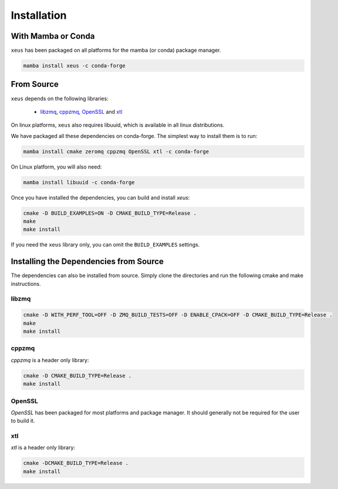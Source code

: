 .. Copyright (c) 2016, Johan Mabille and Sylvain Corlay

   Distributed under the terms of the BSD 3-Clause License.

   The full license is in the file LICENSE, distributed with this software.

Installation
============

With Mamba or Conda
-------------------

``xeus`` has been packaged on all platforms for the mamba (or conda) package manager.

.. code::

    mamba install xeus -c conda-forge

From Source
-----------

``xeus`` depends on the following libraries:

 - libzmq_, cppzmq_, OpenSSL_ and xtl_

On linux platforms, ``xeus`` also requires libuuid, which is available in all linux distributions.

We have packaged all these dependencies on conda-forge. The simplest way to install them is to run:

.. code::

    mamba install cmake zeromq cppzmq OpenSSL xtl -c conda-forge

On Linux platform, you will also need:

.. code::

    mamba install libuuid -c conda-forge

Once you have installed the dependencies, you can build and install `xeus`:

.. code::

    cmake -D BUILD_EXAMPLES=ON -D CMAKE_BUILD_TYPE=Release .
    make
    make install

If you need the ``xeus`` library only, you can omit the ``BUILD_EXAMPLES`` settings.

Installing the Dependencies from Source
---------------------------------------

The dependencies can also be installed from source. Simply clone the directories and run the following cmake and make instructions.

libzmq
~~~~~~

.. code::

    cmake -D WITH_PERF_TOOL=OFF -D ZMQ_BUILD_TESTS=OFF -D ENABLE_CPACK=OFF -D CMAKE_BUILD_TYPE=Release .
    make
    make install

cppzmq
~~~~~~

`cppzmq` is a header only library:

.. code::

    cmake -D CMAKE_BUILD_TYPE=Release .
    make install

OpenSSL
~~~~~~~

`OpenSSL` has been packaged for most platforms and package manager. It should generally not be required for the user to build it.

xtl
~~~

`xtl` is a header only library:

.. code::

    cmake -DCMAKE_BUILD_TYPE=Release .
    make install

.. _libzmq: https://github.com/zeromq/libzmq
.. _cppzmq: https://github.com/zeromq/cppzmq
.. _OpenSSL: https://github.com/OpenSSL/OpenSSL
.. _xtl: https://github.com/xtensor-stack/xtl

